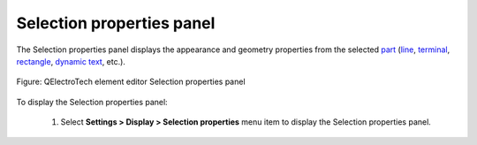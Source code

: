 .. _element/element_editor/interface/panels/selection_properties:

==========================
Selection properties panel
==========================

The Selection properties panel displays the appearance and geometry properties from the selected 
`part`_ (`line`_, `terminal`_, `rectangle`_, `dynamic text`_, etc.). 

.. figure:: /_external/_images/en/qet_element/qet_element_editor_panel_information.png
   :align: center

   Figure: QElectroTech element editor Selection properties panel

To display the Selection properties panel:

    1. Select **Settings > Display > Selection properties** menu item to display the Selection properties panel.

.. _part: ../../../../element/element_parts/index.html
.. _line: ../../../../element/element_parts/line.html
.. _terminal: ../../../../element/element_parts/terminal.html
.. _rectangle: ../../../../element/element_parts/rectangle.html
.. _dynamic text: ../../../../element/element_parts/dynamic_text.html